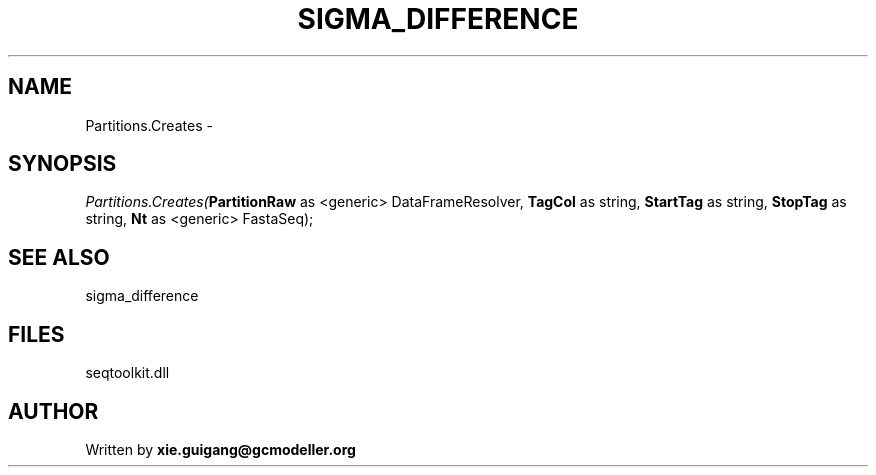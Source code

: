 .\" man page create by R# package system.
.TH SIGMA_DIFFERENCE 1 2000-Jan "Partitions.Creates" "Partitions.Creates"
.SH NAME
Partitions.Creates \- 
.SH SYNOPSIS
\fIPartitions.Creates(\fBPartitionRaw\fR as <generic> DataFrameResolver, 
\fBTagCol\fR as string, 
\fBStartTag\fR as string, 
\fBStopTag\fR as string, 
\fBNt\fR as <generic> FastaSeq);\fR
.SH SEE ALSO
sigma_difference
.SH FILES
.PP
seqtoolkit.dll
.PP
.SH AUTHOR
Written by \fBxie.guigang@gcmodeller.org\fR
